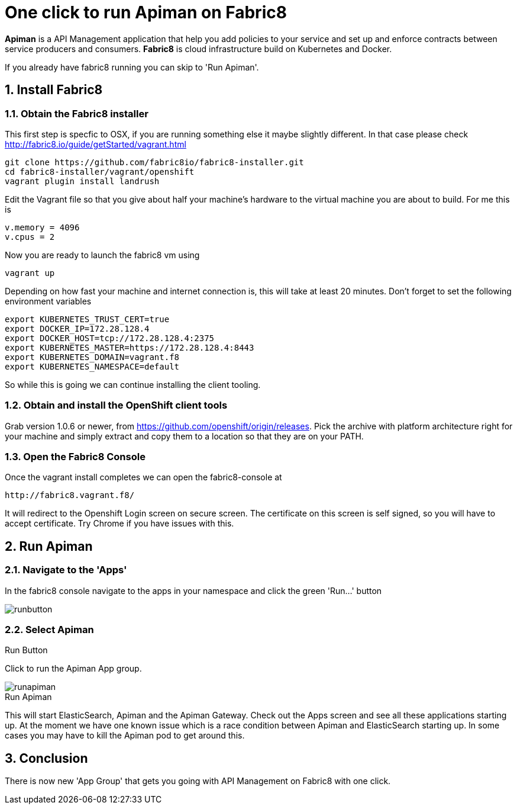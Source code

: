 = One click to run Apiman on Fabric8
:hp-tags: Api Management, Fabric8, Install
:numbered:

*Apiman* is a API Management application that help you add policies to your service and set up and enforce contracts between service producers and consumers. 
*Fabric8* is cloud infrastructure build on Kubernetes and Docker.

If you already have fabric8 running you can skip to 'Run Apiman'.

== Install Fabric8

=== Obtain the Fabric8 installer
This first step is specfic to OSX, if you are running something else it maybe slightly different. In that case please check http://fabric8.io/guide/getStarted/vagrant.html
....
git clone https://github.com/fabric8io/fabric8-installer.git
cd fabric8-installer/vagrant/openshift
vagrant plugin install landrush
....
Edit the Vagrant file so that you give about half your machine's hardware to the virtual machine you are about to build. For me this is
....
v.memory = 4096
v.cpus = 2
....
Now you are ready to launch the fabric8 vm using
....
vagrant up
....
Depending on how fast your machine and internet connection is, this will take at least 20 minutes. 
Don't forget to set the following environment variables
....
export KUBERNETES_TRUST_CERT=true
export DOCKER_IP=172.28.128.4
export DOCKER_HOST=tcp://172.28.128.4:2375
export KUBERNETES_MASTER=https://172.28.128.4:8443
export KUBERNETES_DOMAIN=vagrant.f8
export KUBERNETES_NAMESPACE=default
....
So while this is going we can continue installing the client tooling. 

=== Obtain and install the OpenShift client tools
Grab version 1.0.6 or newer, from https://github.com/openshift/origin/releases. Pick the archive with platform architecture right for your machine and simply extract and copy them to a location so that they are on your PATH.

=== Open the Fabric8 Console
Once the vagrant install completes we can open the fabric8-console at 
....
http://fabric8.vagrant.f8/
....
It will redirect to the Openshift Login screen on secure screen. The certificate on this screen is self signed, so you will have to accept certificate. Try Chrome if you have issues with this.

== Run Apiman

=== Navigate to the 'Apps' 

In the fabric8 console navigate to the apps in your namespace and click the green 'Run...' button

image::runbutton.png[]
[caption="Figure 1: "]
.Run Button


=== Select Apiman

Click to run the Apiman App group.

image::runapiman.png[]
[caption="Figure 2: "]
.Run Apiman

This will start ElasticSearch, Apiman and the Apiman Gateway. Check out the Apps screen and see all these applications starting up. At the moment we have one known issue which is a race condition between Apiman and ElasticSearch starting up. In some cases you may have to kill the Apiman pod to get around this.

== Conclusion
There is now new 'App Group' that gets you going with API Management on Fabric8 with one click.

